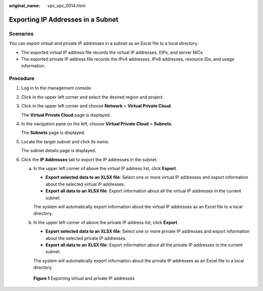 :original_name: vpc_vpc_0014.html

.. _vpc_vpc_0014:

Exporting IP Addresses in a Subnet
==================================

Scenarios
---------

You can export virtual and private IP addresses in a subnet as an Excel file to a local directory.

-  The exported virtual IP address file records the virtual IP addresses, EIPs, and server NICs.
-  The exported private IP address file records the IPv4 addresses, IPv6 addresses, resource IDs, and usage information.

Procedure
---------

#. Log in to the management console.

#. Click |image1| in the upper left corner and select the desired region and project.

#. Click |image2| in the upper left corner and choose **Network** > **Virtual Private Cloud**.

   The **Virtual Private Cloud** page is displayed.

#. In the navigation pane on the left, choose **Virtual Private Cloud** > **Subnets**.

   The **Subnets** page is displayed.

#. Locate the target subnet and click its name.

   The subnet details page is displayed.

#. Click the **IP Addresses** tab to export the IP addresses in the subnet.

   a. In the upper left corner of above the virtual IP address list, click **Export**.

      -  **Export selected data to an XLSX file**: Select one or more virtual IP addresses and export information about the selected virtual IP addresses.
      -  **Export all data to an XLSX file**: Export information about all the virtual IP addresses in the current subnet.

      The system will automatically export information about the virtual IP addresses as an Excel file to a local directory.

   b. In the upper left corner of above the private IP address list, click **Export**.

      -  **Export selected data to an XLSX file**: Select one or more private IP addresses and export information about the selected private IP addresses.
      -  **Export all data to an XLSX file**: Export information about all the private IP addresses in the current subnet.

      The system will automatically export information about the private IP addresses as an Excel file to a local directory.


   .. figure:: /_static/images/en-us_image_0000002063982285.png
      :alt: **Figure 1** Exporting virtual and private IP addresses

      **Figure 1** Exporting virtual and private IP addresses

.. |image1| image:: /_static/images/en-us_image_0000002027767176.png
.. |image2| image:: /_static/images/en-us_image_0000002027925628.png
